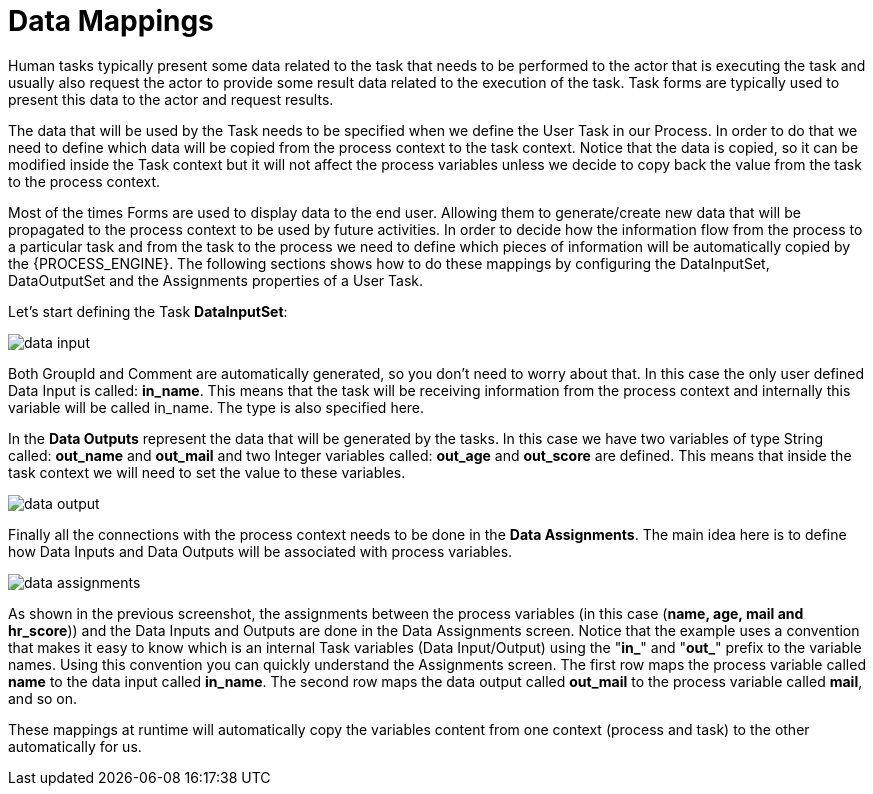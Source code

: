 [[_datamappings]]
= Data Mappings


Human tasks typically present some data related to the task that needs to be performed to the  actor that is executing the task and usually also request the actor to provide some result data related to the  execution of the task.
Task forms are typically used to present this data to the actor and request results. 

The data that will be used by the Task needs to be specified when we define the User Task in our Process.
In  order to do that we need to define which data will be copied from the process context to the task context.
Notice that the data is copied, so it can be modified inside the Task context but it will not affect the process variables unless we decide to copy back the value from the task to the process context.
 

Most of the times Forms are used to display data to the end user.
Allowing them to generate/create new data that will be propagated to the process context to be used by future activities.
In order to decide how the information flow from the process to a particular task and from the task to the process we need to define which pieces of information will be automatically copied by the {PROCESS_ENGINE}.
The following sections shows how to do these mappings by configuring the DataInputSet, DataOutputSet and the Assignments properties of a User Task.
 

Let's start defining the Task **DataInputSet**: 


image::TaskService/data-input.png[align="center"]


Both GroupId and Comment are automatically generated, so you don't need to worry about that.
In this case the only user defined Data Input is called: **in_name**.
This means that the task will be receiving information from the process context and internally this variable will be called in_name.
The type is also specified here. 

In the *Data Outputs* represent the data that will be generated by the tasks.
In this case we have two variables of type String called: *out_name* and *out_mail* and two Integer variables called: *out_age* and *out_score* are defined.
This means that inside the task context we will need to set the value to these variables. 


image::TaskService/data-output.png[align="center"]


Finally all the connections with the process context needs to be done in the **Data Assignments**.
The main idea here is to define how Data Inputs and Data Outputs will be associated with process variables. 


image::TaskService/data-assignments.png[align="center"]


As shown  in the previous screenshot, the assignments between the process variables (in this case (**name, age, mail and hr_score**)) and the Data Inputs and Outputs are done in the Data Assignments screen.
Notice that the example uses a convention that makes it easy to know which is an internal Task variables (Data Input/Output) using the "**in_**" and "**out_**" prefix to the variable names.
Using this convention you can quickly understand the Assignments screen.
The first row maps the process variable called *name* to the data input called **in_name**.
The second row maps the data output called *out_mail* to the process variable called **mail**, and so on.

These mappings at runtime will automatically copy the variables content from one context (process and task) to the other automatically for us.

